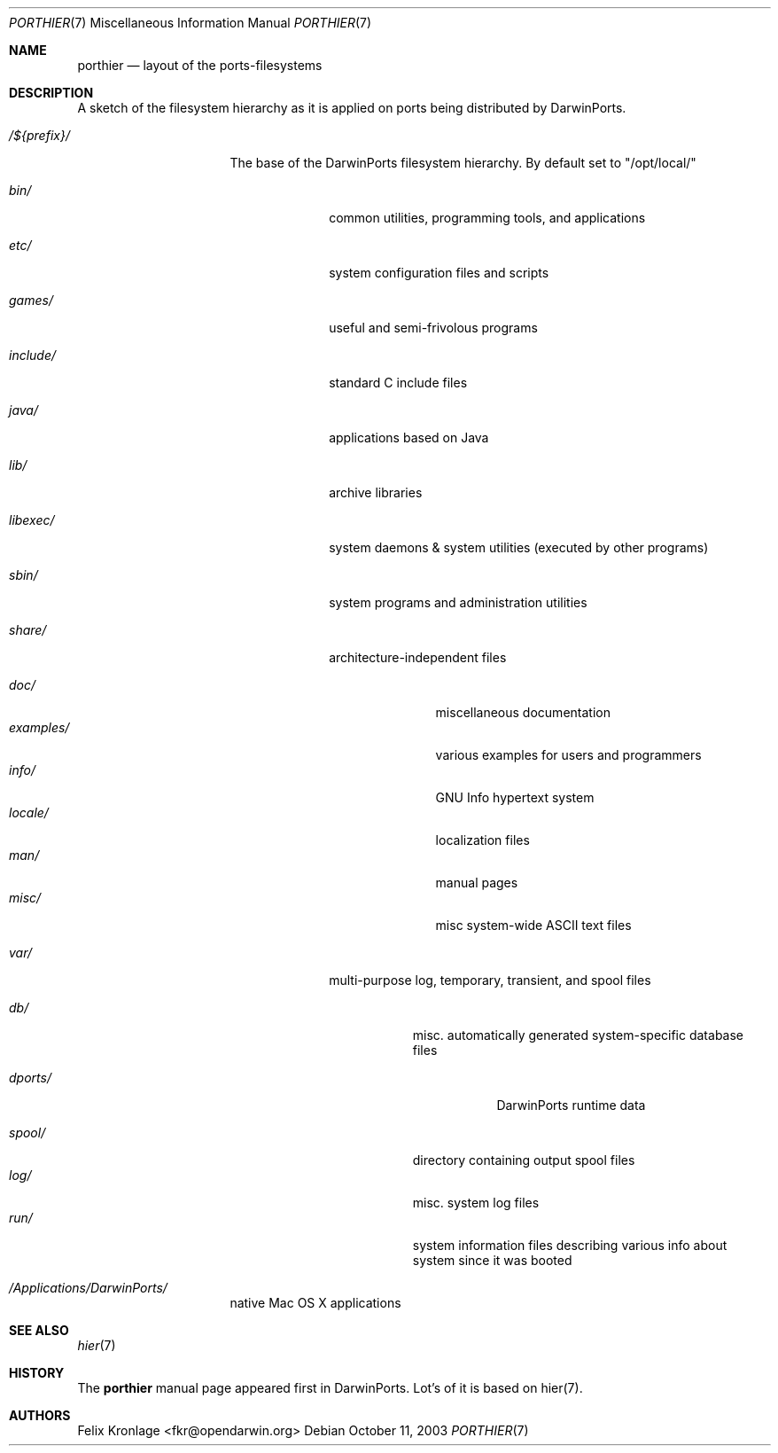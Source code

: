 .\" Copyright (c) 1990, 1993
.\"	The Regents of the University of California.  All rights reserved.
.\"
.\" Redistribution and use in source and binary forms, with or without
.\" modification, are permitted provided that the following conditions
.\" are met:
.\" 1. Redistributions of source code must retain the above copyright
.\"    notice, this list of conditions and the following disclaimer.
.\" 2. Redistributions in binary form must reproduce the above copyright
.\"    notice, this list of conditions and the following disclaimer in the
.\"    documentation and/or other materials provided with the distribution.
.\" 3. All advertising materials mentioning features or use of this software
.\"    must display the following acknowledgement:
.\"	This product includes software developed by the University of
.\"	California, Berkeley and its contributors.
.\" 4. Neither the name of the University nor the names of its contributors
.\"    may be used to endorse or promote products derived from this software
.\"    without specific prior written permission.
.\"
.\" THIS SOFTWARE IS PROVIDED BY THE REGENTS AND CONTRIBUTORS ``AS IS'' AND
.\" ANY EXPRESS OR IMPLIED WARRANTIES, INCLUDING, BUT NOT LIMITED TO, THE
.\" IMPLIED WARRANTIES OF MERCHANTABILITY AND FITNESS FOR A PARTICULAR PURPOSE
.\" ARE DISCLAIMED.  IN NO EVENT SHALL THE REGENTS OR CONTRIBUTORS BE LIABLE
.\" FOR ANY DIRECT, INDIRECT, INCIDENTAL, SPECIAL, EXEMPLARY, OR CONSEQUENTIAL
.\" DAMAGES (INCLUDING, BUT NOT LIMITED TO, PROCUREMENT OF SUBSTITUTE GOODS
.\" OR SERVICES; LOSS OF USE, DATA, OR PROFITS; OR BUSINESS INTERRUPTION)
.\" HOWEVER CAUSED AND ON ANY THEORY OF LIABILITY, WHETHER IN CONTRACT, STRICT
.\" LIABILITY, OR TORT (INCLUDING NEGLIGENCE OR OTHERWISE) ARISING IN ANY WAY
.\" OUT OF THE USE OF THIS SOFTWARE, EVEN IF ADVISED OF THE POSSIBILITY OF
.\" SUCH DAMAGE.
.\"
.\"	@(#)hier.7	8.1 (Berkeley) 6/5/93
.\" $FreeBSD: src/share/man/man7/hier.7,v 1.29.2.17 2003/01/13 21:43:50 ceri Exp $
.\" $Id: porthier.7,v 1.2 2003/10/17 22:34:33 fkr Exp $
.\"
.\" Take from FreeBSD and adjusted to DarwinPortss' needs.
.Dd October 11, 2003
.Dt PORTHIER 7
.Os
.Sh NAME
.Nm porthier
.Nd layout of the ports-filesystems
.Sh DESCRIPTION
A sketch of the filesystem hierarchy as it is applied on ports being distributed by DarwinPorts.
.Bl -tag -width "/Applications/"
.It Pa /${prefix}/
The base of the DarwinPorts filesystem hierarchy. By default set to "/opt/local/"
.Pp
.Bl -tag -width "include/"
.It Pa bin/
common utilities, programming tools, and applications
.It Pa etc/
system configuration files and scripts
.It Pa games/
useful and semi-frivolous programs
.It Pa include/
standard C include files
.It Pa java/
applications based on Java
.It Pa lib/
archive libraries
.It Pa libexec/
system daemons & system utilities (executed by other programs)
.It Pa sbin/
system programs and administration utilities
.It Pa share/
architecture-independent files
.Pp
.Bl -tag -width "examples/" -compact
.It Pa doc/
miscellaneous documentation
.It Pa examples/
various examples for users and programmers
.It Pa info/
GNU Info hypertext system
.It Pa locale/
localization files
.It Pa man/
manual pages
.It Pa misc/
misc system-wide ASCII text files
.El
.Pp
.It Pa var/
multi-purpose log, temporary, transient, and spool files
.Pp
.Bl -tag -width "spool/" -compact
.It Pa db/
misc. automatically generated system-specific database files
.Bl -tag -width "dports/"
.It Pa dports/
DarwinPorts runtime data
.Pp
.El
.It Pa spool/
directory containing output spool files
.It Pa log/
misc. system log files
.It Pa run/
system information files describing various info about
system since it was booted
.El
.El
.It Pa /Applications/DarwinPorts/
native Mac OS X applications
.Pp
.El
.Sh SEE ALSO
.Xr hier 7
.Sh HISTORY
The
.Nm
manual page appeared first in DarwinPorts. Lot's of it is based on hier(7).
.Sh AUTHORS
.An "Felix Kronlage" Aq fkr@opendarwin.org
